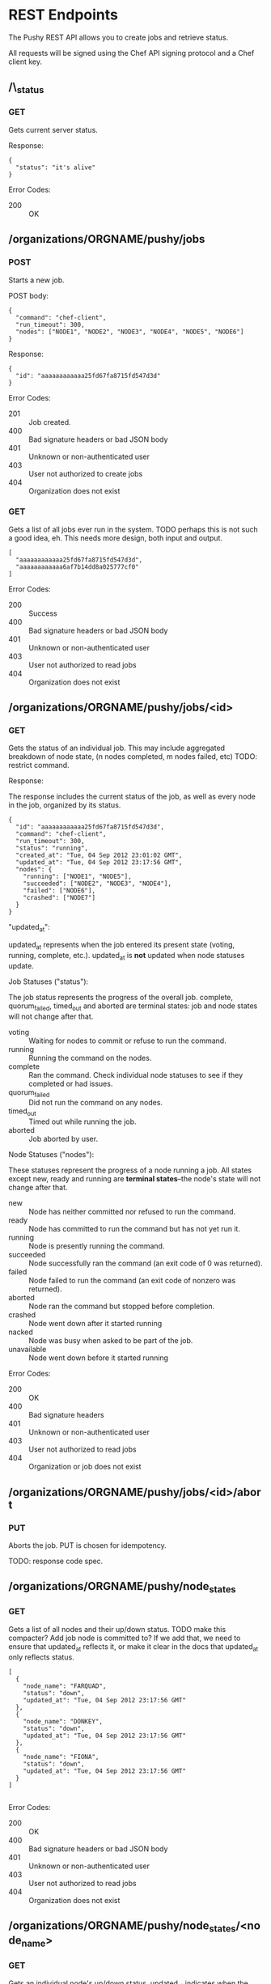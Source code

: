 * REST Endpoints

The Pushy REST API allows you to create jobs and retrieve status. 

All requests will be signed using the Chef API signing protocol and a
Chef client key.

** /\_status

*** GET

Gets current server status.

Response:

#+begin_example
{
  "status": "it's alive"
}
#+end_example

Error Codes:

+ 200 :: OK

** /organizations/ORGNAME/pushy/jobs

*** POST

Starts a new job.

POST body:

#+begin_example
{
  "command": "chef-client",
  "run_timeout": 300,
  "nodes": ["NODE1", "NODE2", "NODE3", "NODE4", "NODE5", "NODE6"]
}
#+end_example

Response:

#+begin_example
{
  "id": "aaaaaaaaaaaa25fd67fa8715fd547d3d"
}
#+end_example

Error Codes:

+ 201 :: Job created.
+ 400 :: Bad signature headers or bad JSON body
+ 401 :: Unknown or non-authenticated user
+ 403 :: User not authorized to create jobs
+ 404 :: Organization does not exist

*** GET

Gets a list of all jobs ever run in the system. TODO perhaps this is not such a
good idea, eh.  This needs more design, both input and output.

#+begin_example
[
  "aaaaaaaaaaaa25fd67fa8715fd547d3d",
  "aaaaaaaaaaaa6af7b14dd8a025777cf0"
]
#+end_example

Error Codes:

+ 200 :: Success
+ 400 :: Bad signature headers or bad JSON body
+ 401 :: Unknown or non-authenticated user
+ 403 :: User not authorized to read jobs
+ 404 :: Organization does not exist

** /organizations/ORGNAME/pushy/jobs/<id>

*** GET

    Gets the status of an individual job. This may include aggregated
    breakdown of node state, (n nodes completed, m nodes failed, etc)
    TODO: restrict command.

Response:

The response includes the current status of the job, as well as every
node in the job, organized by its status.

#+begin_example
{
  "id": "aaaaaaaaaaaa25fd67fa8715fd547d3d",
  "command": "chef-client",
  "run_timeout": 300,
  "status": "running",
  "created_at": "Tue, 04 Sep 2012 23:01:02 GMT",
  "updated_at": "Tue, 04 Sep 2012 23:17:56 GMT",
  "nodes": {
    "running": ["NODE1", "NODE5"],
    "succeeded": ["NODE2", "NODE3", "NODE4"],
    "failed": ["NODE6"],
    "crashed": ["NODE7"]
  }
}
#+end_example

"updated_at":

updated_at represents when the job entered its present state (voting, running,
complete, etc.). updated_at is *not* updated when node statuses update.

Job Statuses ("status"):

The job status represents the progress of the overall job.  complete,
quorum_failed, timed_out and aborted are terminal states: job and node states
will not change after that.

- voting        :: Waiting for nodes to commit or refuse to run the command.
- running       :: Running the command on the nodes.
- complete      :: Ran the command.  Check individual node statuses to see
                   if they completed or had issues.
- quorum_failed :: Did not run the command on any nodes.
- timed_out     :: Timed out while running the job.
- aborted       :: Job aborted by user.

Node Statuses ("nodes"):

These statuses represent the progress of a node running a job.  All states
except new, ready and running are *terminal states*--the node's state will not
change after that.

+ new         :: Node has neither committed nor refused to run the command.
+ ready       :: Node has committed to run the command but has not yet run it.
+ running     :: Node is presently running the command.
+ succeeded   :: Node successfully ran the command (an exit code of 0 was returned).
+ failed      :: Node failed to run the command (an exit code of nonzero was returned).
+ aborted     :: Node ran the command but stopped before completion.
+ crashed     :: Node went down after it started running
+ nacked      :: Node was busy when asked to be part of the job.
+ unavailable :: Node went down before it started running

Error Codes:

+ 200 :: OK
+ 400 :: Bad signature headers
+ 401 :: Unknown or non-authenticated user
+ 403 :: User not authorized to read jobs
+ 404 :: Organization or job does not exist

** /organizations/ORGNAME/pushy/jobs/<id>/abort

*** PUT
    Aborts the job. PUT is chosen for idempotency.

    TODO: response code spec.


** /organizations/ORGNAME/pushy/node_states

*** GET

Gets a list of all nodes and their up/down status.  TODO make this compacter?
Add job node is committed to?  If we add that, we need to ensure that updated_at
reflects it, or make it clear in the docs that updated_at only reflects status.

#+begin_example
[
  {
    "node_name": "FARQUAD",
    "status": "down",
    "updated_at": "Tue, 04 Sep 2012 23:17:56 GMT"
  },
  {
    "node_name": "DONKEY",
    "status": "down",
    "updated_at": "Tue, 04 Sep 2012 23:17:56 GMT"
  },
  {
    "node_name": "FIONA",
    "status": "down",
    "updated_at": "Tue, 04 Sep 2012 23:17:56 GMT"
  }
]

#+end_example

Error Codes:

+ 200 :: OK
+ 400 :: Bad signature headers or bad JSON body
+ 401 :: Unknown or non-authenticated user
+ 403 :: User not authorized to read jobs
+ 404 :: Organization does not exist

** /organizations/ORGNAME/pushy/node_states/<node_name>

*** GET

Gets an individual node's up/down status.  updated_at indicates
when the node's status changed.

#+begin_example
  {
    "node_name": "FIONA",
    "status": "down",
    "updated_at": "Tue, 04 Sep 2012 23:17:56 GMT"
  }
#+end_example

Error Codes:

+ 200 :: OK
+ 400 :: Bad signature headers or bad JSON body
+ 401 :: Unknown or non-authenticated user
+ 403 :: User not authorized to read jobs
+ 404 :: Organization or node does not exist

** /organizations/ORGNAME/pushy/connect/NODENAME

*** GET

Nodes use this to get the information necessary to connect to the server.

MAA: Why not config instead of connect; it's more than simply information required to connect.

#+begin_src javascript
    {
      "host": "opc1.opscode.com",
      "push_jobs": {
         "heartbeat": {
            "out_addr": "tcp://10.10.1.5:10000",
            "interval": 15,
            "offline_threshold": 3,
            "online_threshold": 2
         },
         "command_addr": "tcp://10.10.1.5:10001", 
       },
       "public_key": "-----BEGIN PUBLIC KEY-----
            MIIBIjANBgkqhkiG9w0BAQEFAAOCAQ8AMIIBCgKCAQEAvnf8osLhltEPZzgrdZjk
            2xdGKDRaF/DxRE/Tdj2T2q0+MwXeK1XHeZJZkuvWHQ7Lpf4KdlYdMjk6mjF5KGmJ
            a3omes8emyu7yfGs4tvn+5BKhaHPHCRA0vskE9/uIt9J/RgZIE0A3dBtf+9chY7J
            qJujIE9f3uJCknBf5jDeI3krYXzKL6mI9q2RO0xq10Omk/zpYIM4a20AMYxSmryM
            R3ivdiviW2hDZMdEHx0Au3+e4wkh1uiXC2ayh/hwObnFqPz5uwNAkzB8Z9qKl0G6
            Ju7lEl3oJFqu0XtNuYgYmU8c/W9F3aNMnsQiTKEaUNmasfO/dIHSJmJpGccZFjwp
            vQIDAQAB
            -----END PUBLIC KEY-----",
       "lifetime":3600
    }
#+end_src

    + type :: message type
    + host :: sender's host name (Private Chef server)
    + push\_jobs/heartbeat/out_addr :: URL pointing to the server's heartbeat broadcast service
    + push\_jobs/heartbeat/interval :: Interval, in seconds, between heartbeat messages
    + push\_jobs/heartbeat/offline_threshold :: How many intervals must be missed before the other end is considered offline
    + push\_jobs/heartbeat/online_threshold :: How many intervals must be missed before the other end is considered online
    + push\_jobs/command/command_addr :: URL for command channel (TODO: Presently this is in
         the heartbeat clause, and should be changed.)
    + public\_key :: The signing key that the push server will use.
    + lifetime :: how long in seconds this configuration is good for. The node should reload the
                  configuration information after this has expired.

Error Codes:

+ 200 :: OK
+ 400 :: Bad signature headers or bad JSON body
+ 401 :: Unknown or non-authenticated user
+ 403 :: User not authorized to create connections to this client (only the actual client can do this)
+ 404 :: Organization or node does not exist
